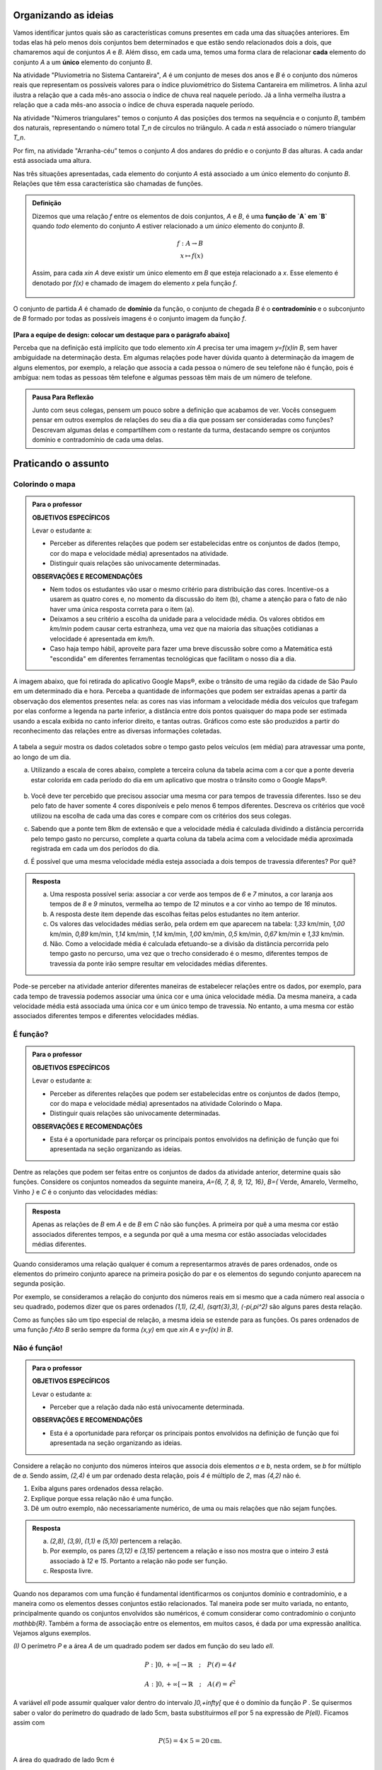 .. _sec-funcao-organizando-ideias:

Organizando as ideias
====================

Vamos identificar juntos quais são as características comuns presentes em cada uma das situações anteriores. Em todas elas há pelo menos dois conjuntos bem determinados e que estão sendo relacionados dois a dois, que chamaremos aqui de conjuntos `A` e `B`. Além disso, em cada uma, temos uma forma clara de relacionar **cada** elemento do conjunto `A` a um **único** elemento do conjunto `B`.

Na atividade "Pluviometria no Sistema Cantareira", `A` é um conjunto de meses dos anos e `B` é o conjunto dos números reais que representam os possíveis valores para o índice pluviométrico do Sistema Cantareira em milímetros. A linha azul ilustra a relação que a cada mês-ano associa o índice de chuva real naquele período. Já a linha vermelha ilustra a relação que a cada mês-ano associa o índice de chuva esperada naquele período.

Na atividade "Números triangulares" temos o conjunto `A` das posições dos termos na sequência e o conjunto `B`, também dos naturais, representando o número total `T_n` de círculos no triângulo. A cada `n` está associado o número triangular `T_n`.

Por fim, na atividade "Arranha-céu” temos o conjunto `A` dos andares do prédio e o conjunto `B` das alturas. A cada andar está associada uma altura.

Nas três situações apresentadas, cada elemento do conjunto `A` está associado a um único elemento do conjunto `B`. Relações que têm essa característica são chamadas de funções.

.. admonition:: Definição 

   Dizemos que uma relação `f` entre os elementos de dois conjuntos, `A` e `B`, é uma **função de `A` em `B`** quando *todo* elemento do conjunto `A` estiver relacionado a um *único* elemento do conjunto `B`.
   
   .. math::

      \begin{eqnarray*}
      f:A \to B \\
      x \mapsto f(x)
      \end{eqnarray*}
   
   Assim, para cada `x\in A` deve existir um único elemento em `B` que esteja relacionado a `x`. Esse elemento é denotado por `f(x)` e chamado de imagem do elemento `x` pela função `f`.

   .. figure:: https://www.umlivroaberto.com/livro/lib/exe/fetch.php?media=funcao.png
      :width: 400px
      :align: center

O conjunto de partida `A` é chamado de **domínio** da função, o conjunto de chegada `B` é o **contradomínio** e o subconjunto de `B` formado por todas as possíveis imagens é o conjunto imagem da função `f`.


.. _notacao:

.. figure:: https://www.umlivroaberto.com/livro/lib/exe/fetch.php?media=funcao1.png
   :width: 350px
   :align: center

**[Para a equipe de design: colocar um destaque para o parágrafo abaixo]**

Perceba que na definição está implícito que todo elemento `x\in A` precisa ter uma imagem `y=f(x)\in B`, sem haver ambiguidade na determinação desta. Em algumas relações pode haver dúvida quanto à determinação da imagem de alguns elementos, por exemplo, a relação que associa a cada pessoa o número de seu telefone não é função, pois é ambígua: nem todas as pessoas têm telefone e algumas pessoas têm mais de um número de telefone.

.. admonition:: Pausa Para Reflexão

    Junto com seus colegas, pensem um pouco sobre a definição que acabamos de ver. Vocês conseguem pensar em outros exemplos de relações do seu dia a dia que possam ser consideradas como funções? Descrevam algumas delas e compartilhem com o restante da turma, destacando sempre os conjuntos domínio e contradomínio de cada uma delas.

.. _sec-funcao-organizando-ideias:

Praticando o assunto
====================

.. _ativ-funcoes-colorindo-o-mapa:

Colorindo o mapa
----------------


.. admonition:: Para o professor

   **OBJETIVOS ESPECÍFICOS** 
   
   Levar o estudante a:
   
   * Perceber as diferentes relações que podem ser estabelecidas entre os conjuntos de dados (tempo, cor do mapa e velocidade média) apresentados na atividade.
   * Distinguir quais relações são univocamente determinadas.
   
   **OBSERVAÇÕES E RECOMENDAÇÕES**
   
   * Nem todos os estudantes vão usar o mesmo critério para distribuição das cores. Incentive-os a usarem as quatro cores e, no momento da discussão do item (b), chame a atenção para o fato de não haver uma única resposta correta para o item (a).
   * Deixamos a seu critério a escolha da unidade para a velocidade média. Os valores obtidos em `km/min` podem causar certa estranheza, uma vez que na maioria das situações cotidianas a velocidade é apresentada em `km/h`.
   * Caso haja tempo hábil, aproveite para fazer uma breve discussão sobre como a Matemática está "escondida" em diferentes ferramentas tecnológicas que facilitam o nosso dia a dia.

A imagem abaixo, que foi retirada do aplicativo Google Maps®, exibe o trânsito de uma região da cidade de São Paulo em um determinado dia e hora. Perceba a quantidade de informações que podem ser extraídas apenas a partir da observação dos elementos presentes nela: as cores nas vias informam a velocidade média dos veículos que trafegam por elas conforme a legenda na parte inferior, a distância entre dois pontos quaisquer do mapa pode ser estimada usando a escala exibida no canto inferior direito, e tantas outras. Gráficos como este são produzidos a partir do reconhecimento das relações entre as diversas informações coletadas.
        
.. figure:: https://www.umlivroaberto.com/livro/lib/exe/fetch.php?media=sao_paulo.png
     :width: 800px
     :align: center
   
A tabela a seguir mostra os dados coletados sobre o tempo gasto pelos veículos (em média) para atravessar uma ponte, ao longo de um dia.

.. table:: 
    :widths: 2 1 1 3
    :column-alignment: center center center center
    
    +------------------+-------------+-------+--------------------------+
    |  Período do Dia  |  Tempo (min)|  Cor  |  Velocidade Média (km/h) |
    +==================+=============+=======+==========================+
    |    5:00 - 7:00   |     6       |       |                          |
    +------------------+-------------+-------+--------------------------+
    |    7:00 - 9:00   |     8       |       |                          |
    +------------------+-------------+-------+--------------------------+
    |   9:00 - 11:00   |     9       |       |                          |
    +------------------+-------------+-------+--------------------------+
    |   11:00 - 13:00  |     7       |       |                          |
    +------------------+-------------+-------+--------------------------+
    |   13:00 - 15:00  |     7       |       |                          |
    +------------------+-------------+-------+--------------------------+
    |   15:00 - 17:00  |     8       |       |                          |
    +------------------+-------------+-------+--------------------------+
    |   17:00 - 19:00  |     16      |       |                          |
    +------------------+-------------+-------+--------------------------+
    |   19:00 - 21:00  |     12      |       |                          |
    +------------------+-------------+-------+--------------------------+
    |   21:00 - 23:00  |     6       |       |                          |
    +------------------+-------------+-------+--------------------------+  


a) Utilizando a escala de cores abaixo, complete a terceira coluna da tabela acima com a cor que a ponte deveria estar colorida em cada período do dia em um aplicativo que mostra o trânsito como o Google Maps®.

		.. figure:: https://www.umlivroaberto.com/livro/lib/exe/fetch.php?t=1476340957&w=500&h=37&tok=f2c26e&media=escala_cores.jpg
			:width: 250px
			:align: center
         
b) Você deve ter percebido que precisou associar uma mesma cor para tempos de travessia diferentes. Isso se deu pelo fato de haver somente 4 cores disponíveis e pelo menos 6 tempos diferentes. Descreva os critérios que você utilizou na escolha de cada uma das cores e compare com os critérios dos seus colegas.

c) Sabendo que a ponte tem 8km de extensão e que a velocidade média é calculada dividindo a distância percorrida pelo tempo gasto no percurso, complete a quarta coluna da tabela acima com a velocidade média aproximada registrada em cada um dos períodos do dia.

d) É possível que uma mesma velocidade média esteja associada a dois tempos de travessia diferentes? Por quê?


.. admonition:: Resposta 

   a) Uma resposta possível seria: associar a cor verde aos tempos de `6` e `7` minutos, a cor laranja aos tempos de `8` e `9` minutos, vermelha ao tempo de `12` minutos e a cor vinho ao tempo de `16` minutos.
   
   b) A resposta deste item depende das escolhas feitas pelos estudantes no item anterior.
   
   c) Os valores das velocidades médias serão, pela ordem em que aparecem na tabela: `1,33` km/min, `1,00` km/min, `0,89` km/min, `1,14` km/min, `1,14` km/min, `1,00` km/min, `0,5` km/min, `0,67` km/min e `1,33` km/min.
   
   d) Não. Como a velocidade média é calculada efetuando-se a divisão da distância percorrida pelo tempo gasto no percurso, uma vez que o trecho considerado é o mesmo, diferentes tempos de travessia da ponte irão sempre resultar em velocidades médias diferentes.

Pode-se perceber na atividade anterior diferentes maneiras de estabelecer relações entre os dados, por exemplo, para cada tempo de travessia podemos associar uma única cor e uma única velocidade média. Da mesma maneira, a cada velocidade média está associada uma única cor e um único tempo de travessia. No entanto, a uma mesma cor estão associados diferentes tempos e diferentes velocidades médias.

.. _ativ-funcoes-e-funcao:

É função?
---------

.. admonition:: Para o professor

   **OBJETIVOS ESPECÍFICOS** 
   
   Levar o estudante a:
   
   * Perceber as diferentes relações que podem ser estabelecidas entre os conjuntos de dados (tempo, cor do mapa e velocidade média) apresentados na atividade Colorindo o Mapa.
   * Distinguir quais relações são univocamente determinadas.
   
   **OBSERVAÇÕES E RECOMENDAÇÕES**
   
   * Esta é a oportunidade para reforçar os principais pontos envolvidos na definição de função que foi apresentada na seção organizando as ideias.

Dentre as relações que podem ser feitas entre os conjuntos de dados da atividade anterior, determine quais são funções. Considere os conjuntos nomeados da seguinte maneira, `A=\{6, 7, 8, 9, 12, 16\}`, `B=\{` Verde, Amarelo, Vermelho, Vinho `\}` e `C` é o conjunto das velocidades médias:

.. table:: 
    :widths: 3 3 10
    :column-alignment: center center center
    
    +---------------------+-------------------+------------------------+
    | Relação             | É função?         | Se não, por quê?       |
    +=====================+===================+========================+
    | De A em B           |                   |                        |
    +---------------------+-------------------+------------------------+
    | De B em A           |                   |                        |
    +---------------------+-------------------+------------------------+
    | De A em C           |                   |                        |
    +---------------------+-------------------+------------------------+
    | De C em A           |                   |                        |
    +---------------------+-------------------+------------------------+
    | De B em C           |                   |                        |
    +---------------------+-------------------+------------------------+
    | De C em B           |                   |                        |
    +---------------------+-------------------+------------------------+


.. admonition:: Resposta 

   Apenas as relações de `B` em `A` e de `B` em `C` não são funções. A primeira por quê a uma mesma cor estão associados diferentes tempos, e a segunda por quê a uma mesma cor estão associadas velocidades médias diferentes.

Quando consideramos uma relação qualquer é comum a representarmos através de pares ordenados, onde os elementos do primeiro conjunto aparece na primeira posição do par e os elementos do segundo conjunto aparecem na segunda posição. 

Por exemplo, se consideramos a relação do conjunto dos números reais em si mesmo que a cada número real associa o seu quadrado, podemos dizer que os pares ordenados `(1,1), (2,4), (\sqrt{3},3), (-\pi,\pi^2)` são alguns pares desta relação.

Como as funções são um tipo especial de relação, a mesma ideia se estende para as funções. Os pares ordenados de uma função `f:A\to B` serão sempre da forma `(x,y)` em que `x\in A` e `y=f(x) \in B`. 


.. _ativ-funcoes-nao-e-funcao:

Não é função!
---------------

.. admonition:: Para o professor

   **OBJETIVOS ESPECÍFICOS** 
   
   Levar o estudante a:

   * Perceber que a relação dada não está univocamente determinada.
   
   **OBSERVAÇÕES E RECOMENDAÇÕES**
   
   * Esta é a oportunidade para reforçar os principais pontos envolvidos na definição de função que foi apresentada na seção organizando as ideias.

Considere a relação no conjunto dos números inteiros que associa dois elementos `a` e `b`, nesta ordem, se `b` for múltiplo de `a`. Sendo assim, `(2,4)` é um par ordenado desta relação, pois `4` é múltiplo de `2`, mas `(4,2)` não é.

#. Exiba alguns pares ordenados dessa relação.
#. Explique porque essa relação não é uma função.
#. Dê um outro exemplo, não necessariamente numérico, de uma ou mais relações que não sejam funções. 


.. admonition:: Resposta 

   a) `(2,8)`, `(3,9)`, `(1,1)` e `(5,10)` pertencem a relação.
   b) Por exemplo, os pares `(3,12)` e `(3,15)` pertencem a relação e isso nos mostra que o inteiro `3` está associado à `12` e `15`. Portanto a relação não pode ser função.
   c) Resposta livre.

Quando nos deparamos com uma função é fundamental identificarmos os conjuntos domínio e contradomínio, e a maneira como os elementos desses conjuntos estão relacionados. Tal maneira pode ser muito variada, no entanto, principalmente quando os conjuntos envolvidos são numéricos, é comum considerar como contradomínio o conjunto `\mathbb{R}`. Também a forma de associação entre os elementos, em muitos casos, é dada por uma expressão analítica. Vejamos alguns exemplos.

`(I)` O perímetro `P` e a área `A` de um quadrado podem ser dados em função do seu lado `\ell`.
 	
.. math::

   P: ]0,+\infty[\to \mathbb{R} \quad ; \quad P(\ell)=4\ell
 
.. math::

   A: ]0,+\infty[\to \mathbb{R} \quad ; \quad A(\ell)=\ell^2

A variável `\ell` pode assumir qualquer valor dentro do intervalo `]0,+\infty[` que é o domínio da função `P` . Se quisermos saber o valor do perímetro do quadrado de lado 5cm, basta substituirmos `\ell` por 5 na expressão de  `P(\ell)`. Ficamos assim com
 	
    
.. math::

   P(\textbf{5})=4\times \textbf{5} = 20\mathrm{cm}.


A área do quadrado de lado 9cm é 
 	
.. math::

   A(\textbf{9})=\textbf{9}^2=81cm^2. 
 	
`(II)` A fórmula de Lorentz já foi muito utilizada pelos médicos para o cálculo do "peso ideal" `p`, em kg, em função da altura `h`, em centímetros, do paciente.
 	
.. math::

   p:]0,300[\to \mathbb{R}\quad ; \quad p(h)=h-100-\dfrac{h-150}{k}

em que `k` vale 4 para homens e vale 2 para mulheres.
 	
Que tal usar a fórmula acima para calcular o seu peso ideal?

`(III)` Imagine que um objeto é solto, a partir do repouso, de uma altura `h_0` e percorre uma trajetória vertical em queda livre. Da Física sabemos que sua altura `h`, medida a partir do solo, em função do tempo `t`, quando desprezamos a resistência do ar, é dada por
 	
.. math::

   h:[0,+\infty)\to \mathbb{R}\quad ; \quad h(t)=h_0-\dfrac{gt^2}{2},
 	
em que `g` representa a aceleração da gravidade.
 	
Fazer a variável tempo assumir o valor `t=0` na expressão de `h(t)` significa que estamos medindo a altura no início da contagem do tempo, ou seja a altura inicial do corpo. Nesse caso teremos
 	
.. math::

   h(\textbf{0})=h_0-\dfrac{g\ \textbf{0}^2}{2}=h_0.

 	
Se por exemplo, quisermos saber em quanto tempo o corpo chegará ao solo, o que devemos fazer? Como a medição é feita a partir do solo, dizer que o corpo chegou ao solo é o mesmo que dizer que sua altura é igual a 0. Portanto, precisamos descobrir o valor da variável `t`, de maneira que `h(t)=0`.
 	
.. math::

   \begin{eqnarray*}
 	h(t)=0 &\iff & h_0-\dfrac{gt^2}{2}=0 \iff \dfrac{gt^2}{2}=h_0 \\
 	       &\iff & gt^2=2h_0 \iff  t^2=\dfrac{2h_0}{g} \iff t=\sqrt{\dfrac{2h_0}{g}}.
 	\end{eqnarray*}


.. _ativ-funcoes-enchendo-o-cone:

Enchendo o cone
---------------

O reservatório representado abaixo tem a forma de um cone cuja altura mede `6 m` e a base é um círculo de raio `3 m`. O volume (aproximado) `V` em metros cúbicos de água no reservatório pode ser estimado a partir da altura `h` em metros de acordo com a seguinte expressão:

.. math::

   V(h)=\dfrac{h^3}{4}

.. figure:: https://www.umlivroaberto.com/livro/lib/exe/fetch.php?media=cone.png
   :width: 400px
   :align: center

#. Considerando o contexto apresentado no problema, determine conjuntos `A` e `B` de maneira que a expressão `V` seja a regra de uma função cujo domínio seja `A` e o contradomínio seja `B`.
#. Determine `V(2), V(3)` e `V(4)` e explique os seus significados.
#. Quais os volumes mínimo e máximo que podem ser observados?
#. A que altura corresponde um volume de `3 456` litros?


.. _ativ-funcoes-uniformemente-variado:

Uniformemente variado
---------------------

A posição `S` em quilômetros de um veículo que se desloca segundo um movimento retilíneo uniformemente variado (MRUV) é dada em função do tempo `t` medido em horas pela seguinte expressão:

.. math::

   S(t)=2t^2-4t+2

#. Considerando o contexto apresentado no problema, determine os conjuntos
domínio e contradomínio da função `S`.
#. Determine a posição inicial do veículo. Explique o significado do resultado obtido.
#. Após quanto tempo o veículo estará a 18km da origem?

.. _ativ-funcoes-obtendo-expressoes:

Obtendo expressões
------------------

Para cada uma das tabelas abaixo obtenha uma possível expressão para uma função `f` que associe `x` a `y`, isto é, `y=f(x)`, especificando os conjuntos domínio e contradomínio em cada caso.

#.

  .. table:: 
      :widths: 10 10
      :column-alignment: center center

      +---------------------+-------------------+
      | `x`                 | `y`               |
      +=====================+===================+
      |-3                   |    -5             |
      +---------------------+-------------------+
      |-2                   |    -3             |
      +---------------------+-------------------+
      |-1                   |    -1             |
      +---------------------+-------------------+
      |0                    |    1              |
      +---------------------+-------------------+
      |1                    |    3              |
      +---------------------+-------------------+
      |2                    |    5              |
      +---------------------+-------------------+
      |3                    |    7              |
      +---------------------+-------------------+

#.

  .. table:: 
      :widths: 10 10
      :column-alignment: center center

      +---------------------+-------------------+
      | `x`                 | `y`               |
      +=====================+===================+
      |-3                   |    4,5            |
      +---------------------+-------------------+
      |-2                   |    2              |
      +---------------------+-------------------+
      |-1                   |    0,5            |
      +---------------------+-------------------+
      |0                    |    0              |
      +---------------------+-------------------+
      |1                    |    0,5            |
      +---------------------+-------------------+
      |2                    |    2              |
      +---------------------+-------------------+
      |3                    |    4,5            |
      +---------------------+-------------------+

    
Uma pergunta natural é se as expressões obtidas por você na atividade acima são únicas. Ou seja, será possível existirem duas expressões algébricas diferentes que gerem a mesma tabela?
Verifique com os seus colegas se vocês obtiveram as mesmas expressões na atividade anterior.

#. Verifique que as expressões `g(x)=\dfrac{2x^2-7x-4}{x-4}` e `h(x)=\dfrac{x^4+x^2}{2x^2+2}` geram as tabelas dos itens a) e b) da atividade anterior, respectivamente.

#. Complete a tabela abaixo, sabendo que `f(x)=8x` e `g(x)=2x^3`. Conclua que apesar de se tratar de expressões diferentes, elas produzem a mesma imagem nos valores de `x` dados na tabela. 


  .. table:: 
      :widths: 10 10 10
      :column-alignment: center center center

      +---------------------+-------------------+-------------------+
      | `x`                 | `f(x)`            |`g(x)`             |
      +=====================+===================+===================+
      |-2                   |                   |                   |
      +---------------------+-------------------+-------------------+
      | 0                   |                   |                   |
      +---------------------+-------------------+-------------------+
      | 2                   |                   |                   |
      +---------------------+-------------------+-------------------+
   

.. admonition:: Pausa Para Reflexão

   As atividades anteriores nos levam à seguinte questão: *Quando podemos afirmar que duas expressões geram a mesma função?*

Primeiro vamos lembrar que para definir uma função precisamos estabelecer claramente qual é o seu domínio. E a partir daí, podemos comparar as imagens de todos os seus elementos pelas duas expressões. Caso coincidam em todos os elementos, diremos que as duas funções são **iguais**. Em linguagem matemática, 


.. admonition:: Definição 

   Duas funções `f` e `g` são iguais quando têm o mesmo domínio, digamos `A`, e para todo `x\in A`, tem-se `f(x)=g(x)`.

Por exemplo, nas tabelas da atividade anterior, caso o domínio considerado seja formado apenas pelos pontos da primeira coluna, então as duas expressões apresentadas para cada tabela, definem a mesma função. Que tal verificar para outros domínios?


